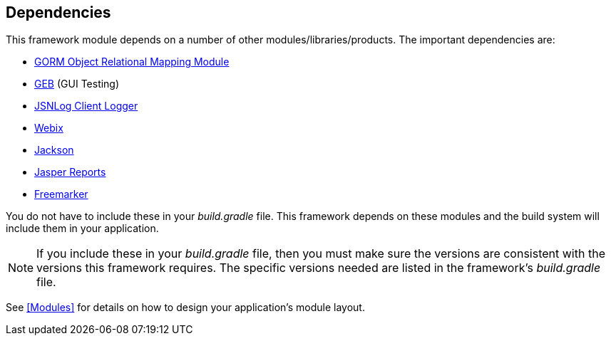 == Dependencies

This framework module depends on a number of other modules/libraries/products.
The important dependencies are:

* http://gorm.grails.org/[GORM Object Relational Mapping Module^]
* http://www.gebish.org/[GEB^] (GUI Testing)
* http://js.jsnlog.com/[JSNLog Client Logger^]
* https://webix.com/[Webix^]
* https://github.com/FasterXML/jackson-docs[Jackson^]
* https://community.jaspersoft.com/[Jasper Reports^]
* https://freemarker.apache.org/[Freemarker^]

You do not have to include these in your _build.gradle_ file.  This framework depends on these
modules and the build system will include them in your application.

NOTE: If you include these in your _build.gradle_ file, then you must make sure the versions are
consistent with the versions this framework requires. The specific versions needed are listed in
the framework's _build.gradle_ file.

See <<Modules>> for details on how to design your application's module layout.

